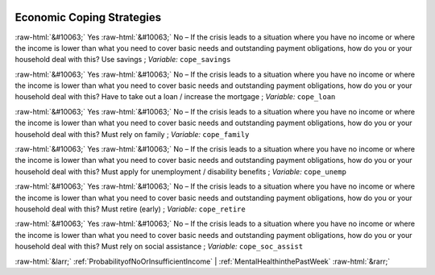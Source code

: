 .. _EconomicCopingStrategies:

 
 .. role:: raw-html(raw) 
        :format: html 

Economic Coping Strategies
==========================
:raw-html:`&#10063;` Yes :raw-html:`&#10063;` No – If the crisis leads to a situation where you have no income or where the income is lower than what you need to cover basic needs and outstanding payment obligations, how do you or your household deal with this? Use savings ; *Variable:* ``cope_savings``

:raw-html:`&#10063;` Yes :raw-html:`&#10063;` No – If the crisis leads to a situation where you have no income or where the income is lower than what you need to cover basic needs and outstanding payment obligations, how do you or your household deal with this? Have to take out a loan / increase the mortgage ; *Variable:* ``cope_loan``

:raw-html:`&#10063;` Yes :raw-html:`&#10063;` No – If the crisis leads to a situation where you have no income or where the income is lower than what you need to cover basic needs and outstanding payment obligations, how do you or your household deal with this? Must rely on family ; *Variable:* ``cope_family``

:raw-html:`&#10063;` Yes :raw-html:`&#10063;` No – If the crisis leads to a situation where you have no income or where the income is lower than what you need to cover basic needs and outstanding payment obligations, how do you or your household deal with this? Must apply for unemployment / disability benefits ; *Variable:* ``cope_unemp``

:raw-html:`&#10063;` Yes :raw-html:`&#10063;` No – If the crisis leads to a situation where you have no income or where the income is lower than what you need to cover basic needs and outstanding payment obligations, how do you or your household deal with this? Must retire (early) ; *Variable:* ``cope_retire``

:raw-html:`&#10063;` Yes :raw-html:`&#10063;` No – If the crisis leads to a situation where you have no income or where the income is lower than what you need to cover basic needs and outstanding payment obligations, how do you or your household deal with this? Must rely on social assistance ; *Variable:* ``cope_soc_assist``



:raw-html:`&larr;` :ref:`ProbabilityofNoOrInsufficientIncome` | :ref:`MentalHealthinthePastWeek` :raw-html:`&rarr;`
